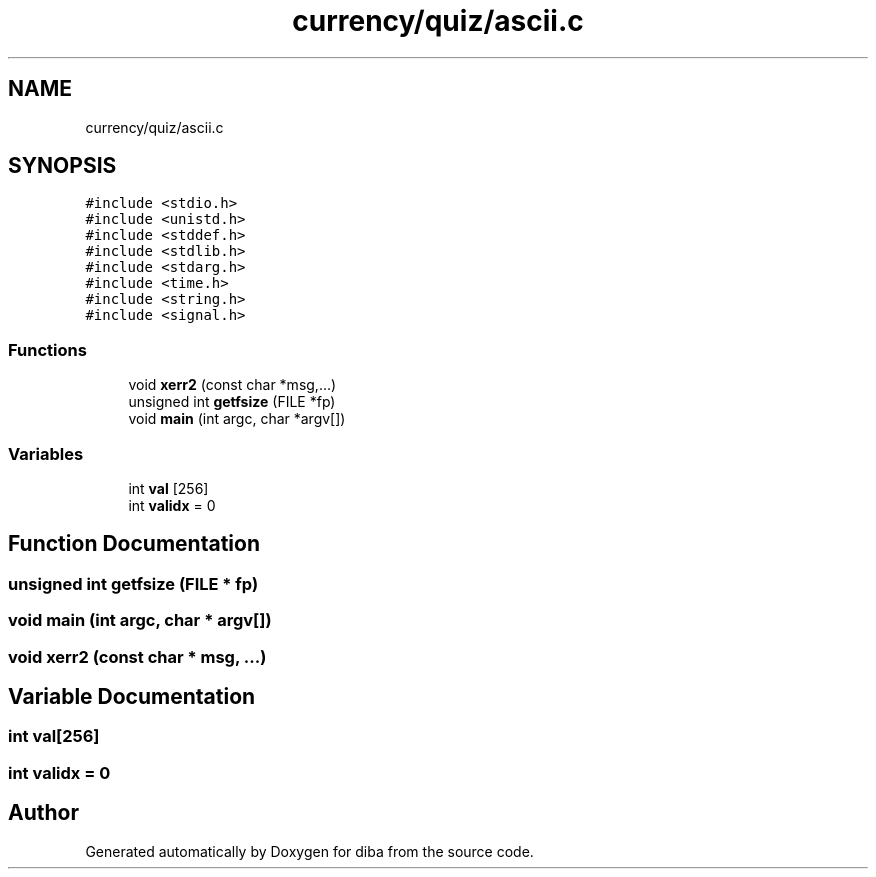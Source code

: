 .TH "currency/quiz/ascii.c" 3 "Fri Sep 29 2017" "diba" \" -*- nroff -*-
.ad l
.nh
.SH NAME
currency/quiz/ascii.c
.SH SYNOPSIS
.br
.PP
\fC#include <stdio\&.h>\fP
.br
\fC#include <unistd\&.h>\fP
.br
\fC#include <stddef\&.h>\fP
.br
\fC#include <stdlib\&.h>\fP
.br
\fC#include <stdarg\&.h>\fP
.br
\fC#include <time\&.h>\fP
.br
\fC#include <string\&.h>\fP
.br
\fC#include <signal\&.h>\fP
.br

.SS "Functions"

.in +1c
.ti -1c
.RI "void \fBxerr2\fP (const char *msg,\&.\&.\&.)"
.br
.ti -1c
.RI "unsigned int \fBgetfsize\fP (FILE *fp)"
.br
.ti -1c
.RI "void \fBmain\fP (int argc, char *argv[])"
.br
.in -1c
.SS "Variables"

.in +1c
.ti -1c
.RI "int \fBval\fP [256]"
.br
.ti -1c
.RI "int \fBvalidx\fP = 0"
.br
.in -1c
.SH "Function Documentation"
.PP 
.SS "unsigned int getfsize (FILE * fp)"

.SS "void main (int argc, char * argv[])"

.SS "void xerr2 (const char * msg,  \&.\&.\&.)"

.SH "Variable Documentation"
.PP 
.SS "int val[256]"

.SS "int validx = 0"

.SH "Author"
.PP 
Generated automatically by Doxygen for diba from the source code\&.
